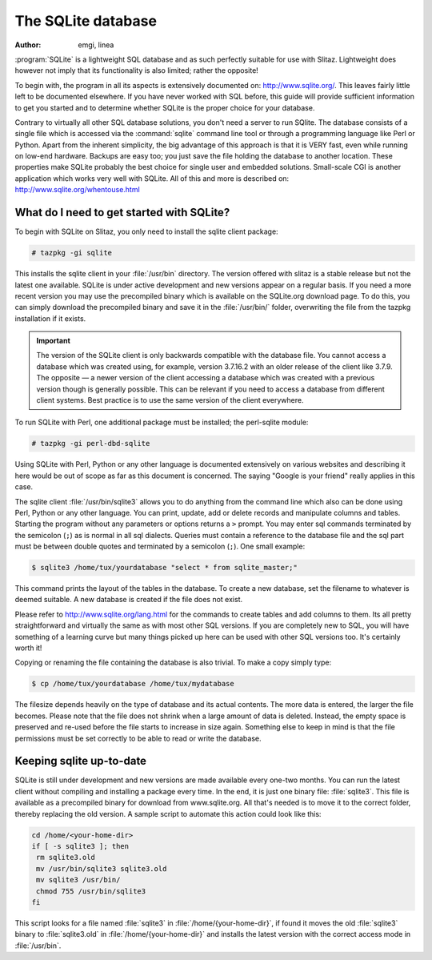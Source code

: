 .. doc.slitaz.org/en:guides:database
.. en/guides/database.txt · Last modified: 2014/11/09 17:55 by linea

.. _database:

The SQLite database
===================

:author: emgi,  linea

:program:`SQLite` is a lightweight SQL database and as such perfectly suitable for use with Slitaz.
Lightweight does however not imply that its functionality is also limited; rather the opposite!

To begin with, the program in all its aspects is extensively documented on: http://www.sqlite.org/.
This leaves fairly little left to be documented elsewhere.
If you have never worked with SQL before, this guide will provide sufficient information to get you started and to determine whether SQLite is the proper choice for your database.

Contrary to virtually all other SQL database solutions, you don't need a server to run SQlite.
The database consists of a single file which is accessed via the :command:`sqlite` command line tool or through a programming language like Perl or Python.
Apart from the inherent simplicity, the big advantage of this approach is that it is VERY fast, even while running on low-end hardware.
Backups are easy too; you just save the file holding the database to another location.
These properties make SQLite probably the best choice for single user and embedded solutions.
Small-scale CGI is another application which works very well with SQLite.
All of this and more is described on: http://www.sqlite.org/whentouse.html


What do I need to get started with SQLite?
------------------------------------------

To begin with SQLite on Slitaz, you only need to install the sqlite client package:

.. code-block:: console

   # tazpkg -gi sqlite

This installs the sqlite client in your :file:`/usr/bin` directory.
The version offered with slitaz is a stable release but not the latest one available.
SQLite is under active development and new versions appear on a regular basis.
If you need a more recent version you may use the precompiled binary which is available on the SQLite.org download page.
To do this, you can simply download the precompiled binary and save it in the :file:`/usr/bin/` folder, overwriting the file from the tazpkg installation if it exists.

.. important::
   The version of the SQLite client is only backwards compatible with the database file.
   You cannot access a database which was created using, for example, version 3.7.16.2 with an older release of the client like 3.7.9.
   The opposite — a newer version of the client accessing a database which was created with a previous version though is generally possible.
   This can be relevant if you need to access a database from different client systems.
   Best practice is to use the same version of the client everywhere.

To run SQLite with Perl, one additional package must be installed; the perl-sqlite module:

.. code-block:: console

   # tazpkg -gi perl-dbd-sqlite

Using SQLite with Perl, Python or any other language is documented extensively on various websites and describing it here would be out of scope as far as this document is concerned.
The saying "Google is your friend" really applies in this case.

The sqlite client :file:`/usr/bin/sqlite3` allows you to do anything from the command line which also can be done using Perl, Python or any other language.
You can print, update, add or delete records and manipulate columns and tables.
Starting the program without any parameters or options returns a ``>`` prompt.
You may enter sql commands terminated by the semicolon (``;``) as is normal in all sql dialects.
Queries must contain a reference to the database file and the sql part must be between double quotes and terminated by a semicolon (``;``).
One small example:

.. code-block:: console

   $ sqlite3 /home/tux/yourdatabase "select * from sqlite_master;"

This command prints the layout of the tables in the database.
To create a new database, set the filename to whatever is deemed suitable.
A new database is created if the file does not exist.
 
Please refer to http://www.sqlite.org/lang.html for the commands to create tables and add columns to them.
Its all pretty straightforward and virtually the same as with most other SQL versions.
If you are completely new to SQL, you will have something of a learning curve but many things picked up here can be used with other SQL versions too.
It's certainly worth it! 

Copying or renaming the file containing the database is also trivial.
To make a copy simply type:

.. code-block:: console

   $ cp /home/tux/yourdatabase /home/tux/mydatabase

The filesize depends heavily on the type of database and its actual contents.
The more data is entered, the larger the file becomes.
Please note that the file does not shrink when a large amount of data is deleted.
Instead, the empty space is preserved and re-used before the file starts to increase in size again.
Something else to keep in mind is that the file permissions must be set correctly to be able to read or write the database.


Keeping sqlite up-to-date
-------------------------

SQLite is still under development and new versions are made available every one-two months.
You can run the latest client without compiling and installing a package every time.
In the end, it is just one binary file: :file:`sqlite3`.
This file is available as a precompiled binary for download from www.sqlite.org.
All that's needed is to move it to the correct folder, thereby replacing the old version.
A sample script to automate this action could look like this:

.. code-block:: shell

   cd /home/<your-home-dir>
   if [ -s sqlite3 ]; then
    rm sqlite3.old
    mv /usr/bin/sqlite3 sqlite3.old
    mv sqlite3 /usr/bin/
    chmod 755 /usr/bin/sqlite3
   fi

This script looks for a file named :file:`sqlite3` in :file:`/home/{your-home-dir}`, if found it moves the old :file:`sqlite3` binary to :file:`sqlite3.old` in :file:`/home/{your-home-dir}` and installs the latest version with the correct access mode in :file:`/usr/bin`.
